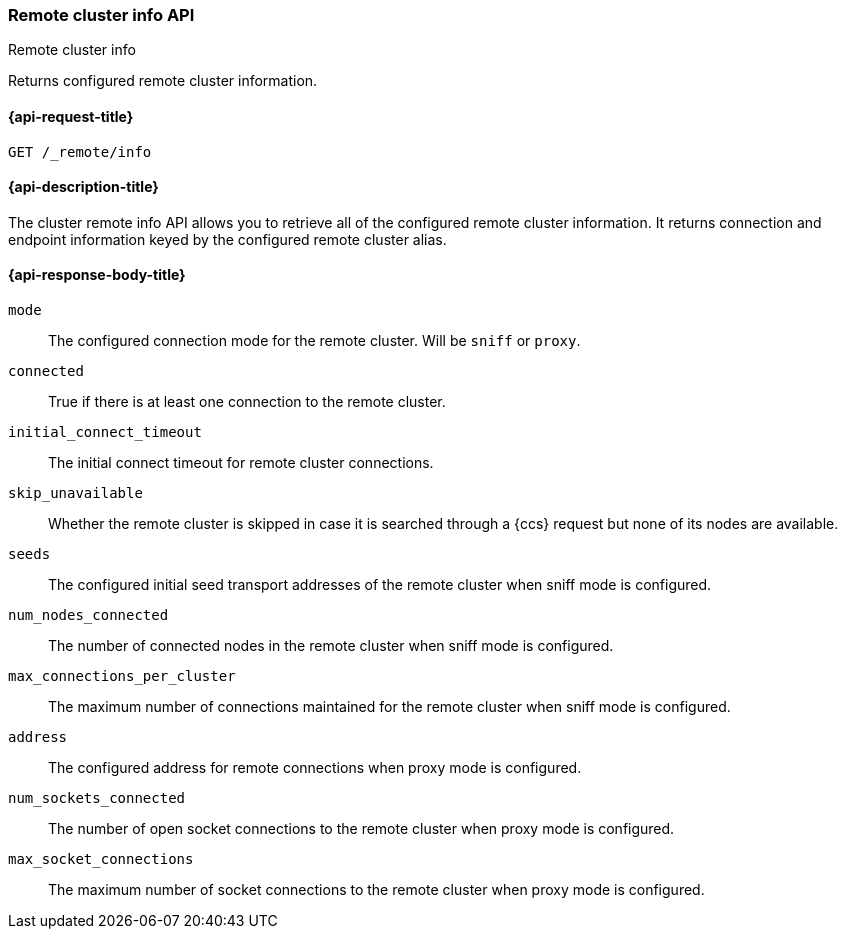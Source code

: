[[cluster-remote-info]]
=== Remote cluster info API
++++
<titleabbrev>Remote cluster info</titleabbrev>
++++

Returns configured remote cluster information.


[[cluster-remote-info-api-request]]
==== {api-request-title}

`GET /_remote/info`


[[cluster-remote-info-api-desc]]
==== {api-description-title}

The cluster remote info API allows you to retrieve all of the configured
remote cluster information. It returns connection and endpoint information keyed
by the configured remote cluster alias.


[[cluster-remote-info-api-response-body]]
==== {api-response-body-title}

`mode`::
    The configured connection mode for the remote cluster. Will be `sniff` or
    `proxy`.

`connected`::
	True if there is at least one connection to the remote cluster.

`initial_connect_timeout`::
	The initial connect timeout for remote cluster connections.

[[skip-unavailable]]
`skip_unavailable`::
    Whether the remote cluster is skipped in case it is searched through
    a {ccs} request but none of its nodes are available.

`seeds`::
	The configured initial seed transport addresses of the remote cluster when
	sniff mode is configured.

`num_nodes_connected`::
    The number of connected nodes in the remote cluster when sniff mode is
    configured.

`max_connections_per_cluster`::
	The maximum number of connections maintained for the remote cluster when
	sniff mode is configured.

`address`::
    The configured address for remote connections when proxy mode is configured.

`num_sockets_connected`::
    The number of open socket connections to the remote cluster when proxy mode
    is configured.

`max_socket_connections`::
	The maximum number of socket connections to the remote cluster when proxy
	mode is configured.
